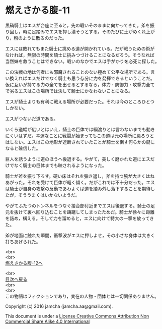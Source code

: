 #+OPTIONS: toc:nil
#+OPTIONS: \n:t

* 燃えさかる腹-11

  黒硝騎士はエスが台座に至ると，先の戦いそのままに向かってきた。斧を振
  り回し，時に足踏みでエスを押し潰そうとする。そのたびに土がめくれ上が
  り，粉のように散るのだった。

  エスには敗れてもまた騎士に挑める道が開かれている。だが戦うための術が
  なければ，無限の時間を騎士に挑みつづけることになるだろう。そうなれば
  当然妹を救うことはできない。戦いのなかでエスは手がかりを必死に探した。

  この決戦の地は何者にも邪魔されることのない極めて公平な場所である。言
  い換えればエスだけでなく騎士も思う存分に力を発揮できるということだ。
  仮に互いが持てる力の全てを出せるとするなら，体力・防御力・攻撃力全て
  で劣るエスはこの場所では決して騎士にかなわないことになる。

  エスが騎士よりも有利に戦える場所が必要だった。それは今のところひとつ
  しかない。

  エスがつないだ道である。

  いくら道幅が広いとはいえ，騎士の巨体では綱渡りとは言わないまでも動き
  にくいはずだ。幸運なことに戦闘が始まってもこの道は元の場所に戻ろうと
  はしない。エスはこの地形が遮断されていたことが騎士を倒す何らかの鍵に
  なると確信した。

  巨人を誘うように道のほうへ後退する。やがて，美しく磨かれた道にエスだ
  けでなく騎士の巨体までも映されるようになった。

  騎士が斧を振り下ろす。硬い床はそれを弾き返し，斧を持つ腕が大きくはね
  あがった。それを受けて巨体が軽く傾く。だがこれでは不十分だった。エス
  は騎士が自身の攻撃の反動であわよくば道を踏み外し落下することを期待し
  たが，そううまくはいかないようだ。

  やがてふたつのトンネルをつなぐ接合部付近までエスは後退する。騎士の足
  元を抜けて裏へ回り込むことを躊躇してしまったためだ。騎士が徐々に距離
  を詰め，構える。そして力を溜めると，エスに向けて特大の一撃を放ってき
  た。

  斧が地面に触れた瞬間，衝撃波がエスに押しよせ，その小さな身体は大きく
  打ちあげられた。
  
  <br>
  <br>
  [[https://github.com/jamcha-aa/EbonyBlades/blob/master/articles/meltystomach/12.md][燃えさかる腹-12へ]]

  <br>
  [[https://github.com/jamcha-aa/EbonyBlades/blob/master/README.md][目次へ戻る]]
  <br>
  <br>
  この物語はフィクションであり，実在の人物・団体とは一切関係ありません。

  Copyright (c) 2016 jamcha (jamcha.aa@gmail.com).

  This document is under a [[http://creativecommons.org/licenses/by-nc-sa/4.0/deed][License Creative Commons Attribution Non Commercial Share Alike 4.0 International]]

  [[http://creativecommons.org/licenses/by-nc-sa/4.0/deed][file:http://i.creativecommons.org/l/by-nc-sa/3.0/80x15.png]]

